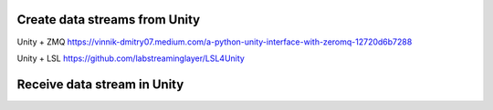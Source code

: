 

Create data streams from Unity
**************************************


Unity + ZMQ
https://vinnik-dmitry07.medium.com/a-python-unity-interface-with-zeromq-12720d6b7288

Unity + LSL
https://github.com/labstreaminglayer/LSL4Unity


Receive data stream in Unity
**************************************

